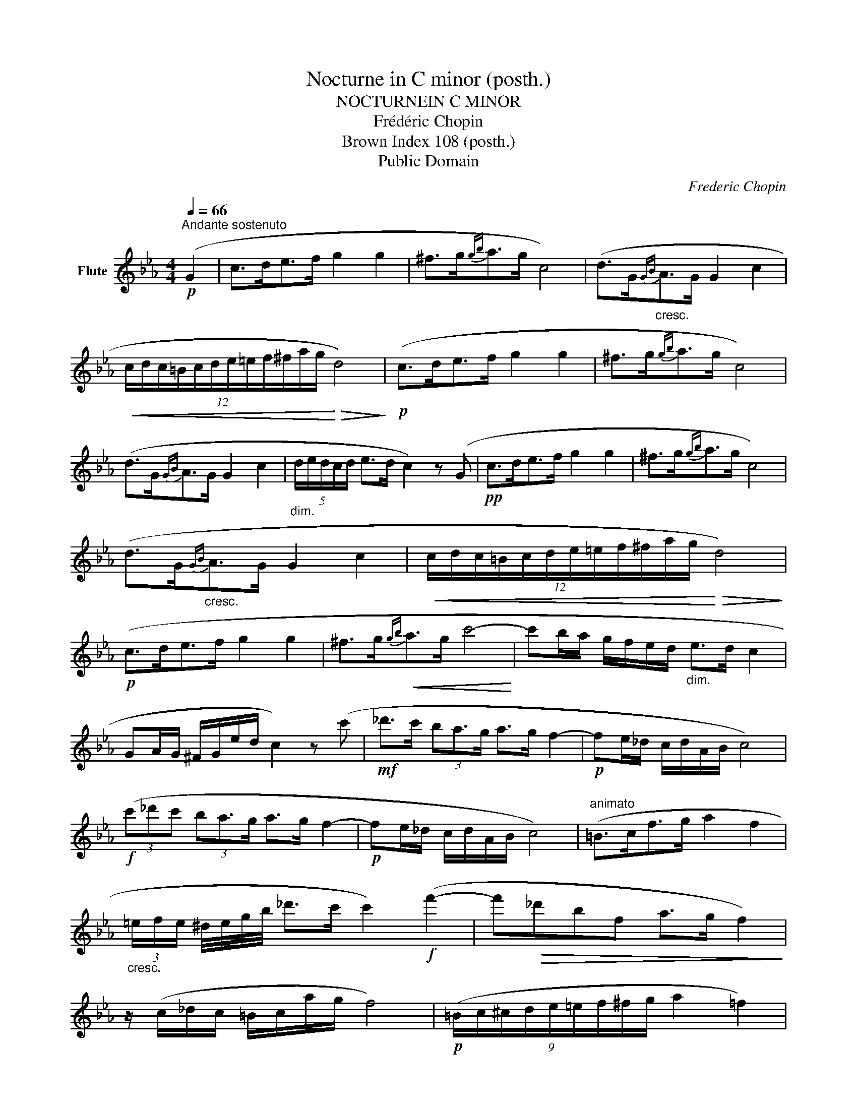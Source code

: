 X:1
T:Nocturne in C minor (posth.)
T:NOCTURNEIN C MINOR
T:Frédéric Chopin
T:Brown Index 108 (posth.)
T:Public Domain
C:Frederic Chopin
Z:Public Domain
L:1/8
Q:1/4=66
M:4/4
K:Eb
V:1 treble nm="Flute"
V:1
"^Andante sostenuto"!p! (G2 | c>de>f g2 g2 | ^f>g{gb}a>g c4) | (d>G"_cresc."{GB}A>G G2 c2 | %4
!<(! (12:8:12c/d/c/=B/c/d/e/=e/f/^f/a/g/!<)!!>(! d4)!>)! |!p! (c>de>f g2 g2 | ^f>g{gb}a>g c4) | %7
 (d>G{GB}A>G G2 c2 |"_dim." (5:4:5d/e/d/c/d/ e>d c2) z (G |!pp! c>de>f g2 g2 | ^f>g{gb}a>g c4) | %11
 (d>G"_cresc."{GB}A>G G2 c2 |!<(! (12:8:12c/d/c/=B/c/d/e/=e/f/^f/a/g/!<)!!>(! d4)!>)! | %13
!p! (c>de>f g2 g2 | ^f>g!<(!{gb}a>g c'4-!<)! | c'b/a/ g/f/e/d/"_dim." e>d c2 | %16
 GA/G/ ^F/G/e/d/ c2) z (c' |!mf! _d'>c' (3ba3/2g/ a>g f2- |!p! fe/_d/ c/d/A/B/ c4) | %19
!f! (3(c'_d'c' (3ba3/2g/ a>g f2- |!p! fe/_d/ c/d/A/B/ c4) |"^animato" (=B>cf>g a2 f2 | %22
"_cresc." (3=e/f/e/ ^d/4e/4g/4b/4 _d'>c' c'2)!f! (f'2- | f'!>(!_d'bf a>g f2)!>)! | %24
 z/ (c/_d/c/ =B/c/a/g/ f4) |!p! (9:8:9(=B/c/^c/d/e/=e/f/^f/g/ a2 =f2) | %26
 z/4 (=e/4f/4e/4 ^d/4!<(!e/4g/4b/4 _d'>c' c'2)!<)!!f!{/f} (!>!f'2- | %27
 (11:6:11f'/_d'/b/g/f/_d/B/G/f/_d/B/ F/>G/!>(! A>G F2)!>)! | %28
!<(! (14:8:14z/ (F/=E/F/A/G/_d/c/f/=e/a/g/_d'/!<)!c'/!>(! f4)!>)! | %29
!mf! (5:4:5(_e/f/e/=d/e/{eg} f>e eag>f | (3fe_d (3Pdc3/2B/ f2 e2) | %31
 (5:4:5(e/f/e/=d/e/{eg} f>e (5:4:5e/c'/g/b/a/ (3ecA | %32
!<(! (9:8:9G/B/_d/f/e/a/g/c'3/4b/4!<)!!>(! a4)!>)! |!p! (a>g (3fe3/2d/ e>d c2- | %34
!mf! cB/A/ G/A/E/F/ G4) |!p! (3(gag (3fe3/2d/ e>d c2- |!mf! cB/A/ G/A/"^rit."E/F/ G4) | %37
"^a tempo" (^F>Gc>d e2 c2 |"_cresc." (3=B/c/B/ ^A/4B/4d/4f/4 _a>g g2)!f! (c'2- | %39
!>(! c'afc e>d c2)!>)! | z/ (G/A/G/ ^F/G/e/d/ c4) |!p! (G/A/=A/B/=B/c/^c/d/ e2 =c2) | %42
"_cresc." z/4 (=B/4c/4B/4 ^A/4B/4d/4f/4 _a>g g2)!f!{/c} (!>!c'2- | %43
!>(! (3c'/a/f/d/4c'/4a/4f/4d/4c/4A/4F/4 C/>D/ E>D C2)!>)! | %44
"_dim. e rall." (12:8:12(z/ G/^F/G/A/G/c/=B/e/d/a/g/ c4) |] %45

